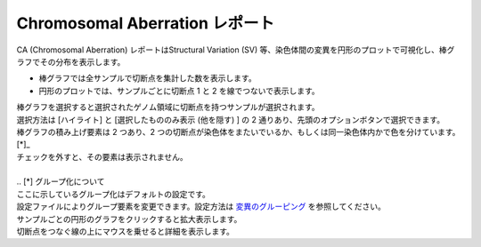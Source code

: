 ==========================================
Chromosomal Aberration レポート
==========================================

| CA (Chromosomal Aberration) レポートはStructural Variation (SV) 等、染色体間の変異を円形のプロットで可視化し、棒グラフでその分布を表示します。

* 棒グラフでは全サンプルで切断点を集計した数を表示します。
* 円形のプロットでは、サンプルごとに切断点 1 と 2 を線でつないで表示します。

| 棒グラフを選択すると選択されたゲノム領域に切断点を持つサンプルが選択されます。
| 選択方法は [ハイライト] と [選択したもののみ表示 (他を隠す) ] の 2 通りあり、先頭のオプションボタンで選択できます。

.. image:: image/sv_operation1.PNG
  :scale: 100%


| 棒グラフの積み上げ要素は 2 つあり、2 つの切断点が染色体をまたいでいるか、もしくは同一染色体内かで色を分けています。 [*]_ 
| チェックを外すと、その要素は表示されません。
|
| .. [*] グループ化について
| ここに示しているグループ化はデフォルトの設定です。
| 設定ファイルによりグループ要素を変更できます。設定方法は `変異のグルーピング <./data_ca.html#ca-group>`_ を参照してください。

.. image:: image/sv_operation2.PNG
  :scale: 100%

| サンプルごとの円形のグラフをクリックすると拡大表示します。
| 切断点をつなぐ線の上にマウスを乗せると詳細を表示します。

.. image:: image/sv_operation3.PNG
  :scale: 100%
